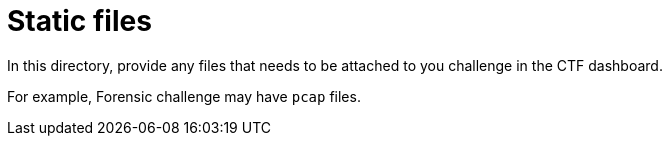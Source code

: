 = Static files

In this directory, provide any files that needs
to be attached to you challenge in the CTF dashboard.

For example, Forensic challenge may have `pcap` files.
